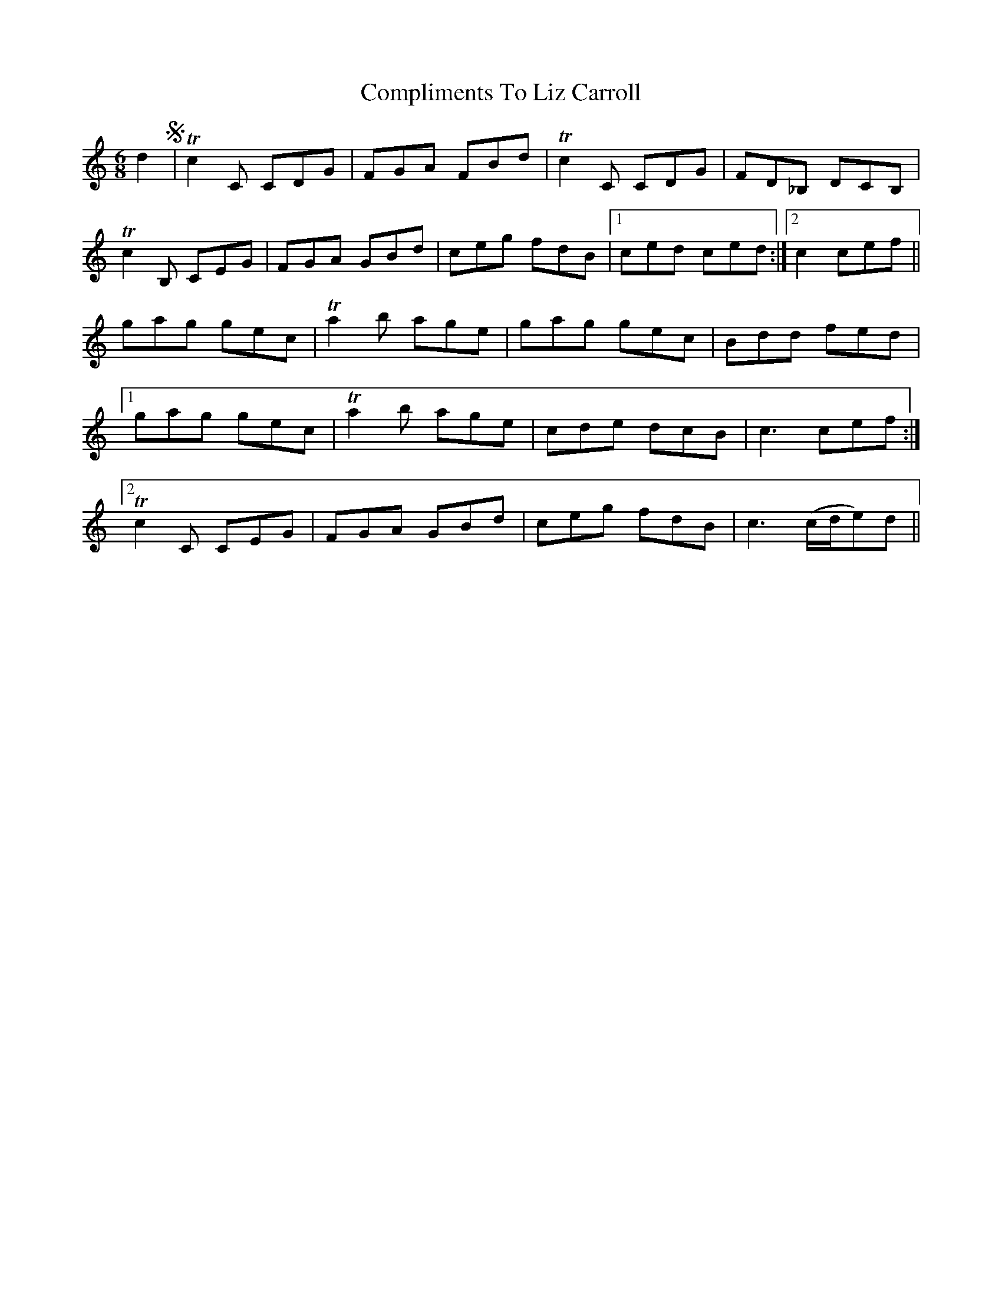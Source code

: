 X: 7868
T: Compliments To Liz Carroll
R: jig
M: 6/8
K: Cmajor
d2 S|T c2 C CDG|FGA FBd|T c2 C CDG|FD_B, DCB,|
Tc2 B, CEG|FGA GBd|ceg fdB|1 ced ced:|2 c2 cef||
gag gec|T a2 b age|gag gec|Bdd fed|1
gag gec|T a2 b age|cde dcB|c3 cef:|2
Tc2 C CEG|FGA GBd|ceg fdB|c3 (c/d/e)d||

